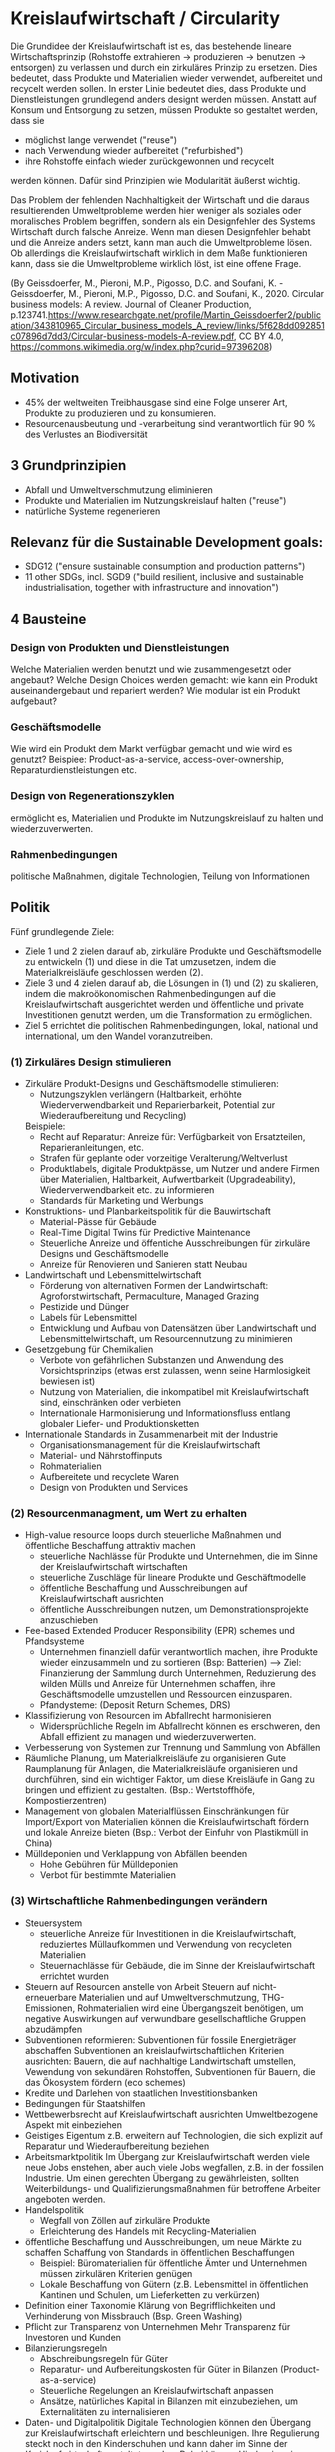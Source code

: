 * Kreislaufwirtschaft / Circularity
Die Grundidee der Kreislaufwirtschaft ist es, das bestehende lineare Wirtschaftsprinzip (Rohstoffe extrahieren -> produzieren -> benutzen -> entsorgen) zu verlassen und durch ein zirkuläres Prinzip zu ersetzen.
Dies bedeutet, dass Produkte und Materialien wieder verwendet, aufbereitet und recycelt werden sollen. In erster Linie bedeutet dies, dass Produkte und Dienstleistungen grundlegend anders designt werden müssen. Anstatt auf Konsum und Entsorgung zu setzen, müssen Produkte so gestaltet werden, dass sie
- möglichst lange verwendet ("reuse")
- nach Verwendung wieder aufbereitet ("refurbished")
- ihre Rohstoffe einfach wieder zurückgewonnen und recycelt
werden können. Dafür sind Prinzipien wie Modularität äußerst wichtig.

Das Problem der fehlenden Nachhaltigkeit der Wirtschaft und die daraus resultierenden Umweltprobleme werden hier weniger als soziales oder moralisches Problem begriffen, sondern als ein Designfehler des Systems Wirtschaft durch falsche Anreize. Wenn man diesen Designfehler behabt und die Anreize anders setzt, kann man auch die Umweltprobleme lösen. Ob allerdings die Kreislaufwirtschaft wirklich in dem Maße funktionieren kann, dass sie die Umweltprobleme wirklich löst, ist eine offene Frage.

[[./sketches/circular_economy.png]]
(By Geissdoerfer, M., Pieroni, M.P., Pigosso, D.C. and Soufani, K. - Geissdoerfer, M., Pieroni, M.P., Pigosso, D.C. and Soufani, K., 2020. Circular business models: A review. Journal of Cleaner Production, p.123741.https://www.researchgate.net/profile/Martin_Geissdoerfer2/publication/343810965_Circular_business_models_A_review/links/5f628dd092851c07896d7dd3/Circular-business-models-A-review.pdf, CC BY 4.0, https://commons.wikimedia.org/w/index.php?curid=97396208)
[[./sketches/circularity_policy.png]]

** Motivation
- 45% der weltweiten Treibhausgase sind eine Folge unserer Art, Produkte zu produzieren und zu konsumieren.
- Resourcenausbeutung und -verarbeitung sind verantwortlich für 90 % des Verlustes an Biodiversität

** 3 Grundprinzipien
- Abfall und Umweltverschmutzung eliminieren
- Produkte und Materialien im Nutzungskreislauf halten ("reuse")
- natürliche Systeme regenerieren

** Relevanz für die Sustainable Development goals:
- SDG12 ("ensure sustainable consumption and production patterns")
- 11 other SDGs, incl. SGD9 ("build resilient, inclusive and sustainable industrialisation, together with infrastructure and innovation")

** 4 Bausteine
*** Design von Produkten und Dienstleistungen 
Welche Materialien werden benutzt und wie zusammengesetzt oder angebaut? Welche Design Choices werden gemacht: wie kann ein Produkt auseinandergebaut und repariert werden? Wie modular ist ein Produkt aufgebaut?
*** Geschäftsmodelle
Wie wird ein Produkt dem Markt verfügbar gemacht und wie wird es genutzt? Beispiee: Product-as-a-service, access-over-ownership, Reparaturdienstleistungen etc.
*** Design von Regenerationszyklen
ermöglicht es, Materialien und Produkte im Nutzungskreislauf zu halten und wiederzuverwerten.
*** Rahmenbedingungen
politische Maßnahmen, digitale Technologien, Teilung von Informationen

** Politik
Fünf grundlegende Ziele:
- Ziele 1 und 2 zielen darauf ab, zirkuläre Produkte und Geschäftsmodelle zu entwickeln (1) und diese in die Tat umzusetzen, indem die Materialkreisläufe geschlossen werden (2).
- Ziele 3 und 4 zielen darauf ab, die Lösungen in (1) und (2) zu skalieren, indem die makroökonomischen Rahmenbedingungen auf die Kreislaufwirtschaft ausgerichtet werden und öffentliche und private Investitionen genutzt werden, um die Transformation zu ermöglichen.
- Ziel 5 errichtet die politischen Rahmenbedingungen, lokal, national und international, um den Wandel voranzutreiben.
*** (1) Zirkuläres Design stimulieren
# Design von Produkten und Dienstleistungen
# Geschäftsmodelle
- Zirkuläre Produkt-Designs und Geschäftsmodelle stimulieren:
  - Nutzungszyklen verlängern (Haltbarkeit, erhöhte Wiederverwendbarkeit und Reparierbarkeit, Potential zur Wiederaufbereitung und Recycling)
  Beispiele:
  - Recht auf Reparatur: Anreize für: Verfügbarkeit von Ersatzteilen, Reparieranleitungen, etc.
  - Strafen für geplante oder vorzeitige Veralterung/Weltverlust
  - Produktlabels, digitale Produktpässe, um Nutzer und andere Firmen über Materialien, Haltbarkeit, Aufwertbarkeit (Upgradeability), Wiederverwendbarkeit etc. zu informieren
  - Standards für Marketing und Werbungs
- Konstruktions- und Planbarkeitspolitik für die Bauwirtschaft
  - Material-Pässe für Gebäude
  - Real-Time Digital Twins für Predictive Maintenance
  - Steuerliche Anreize und öffentiche Ausschreibungen für zirkuläre Designs und Geschäftsmodelle
  - Anreize für Renovieren und Sanieren statt Neubau
- Landwirtschaft und Lebensmittelwirtschaft
  - Förderung von alternativen Formen der Landwirtschaft: Agroforstwirtschaft, Permaculture, Managed Grazing
  - Pestizide und Dünger
  - Labels für Lebensmittel
  - Entwicklung und Aufbau von Datensätzen über Landwirtschaft und Lebensmittelwirtschaft, um Resourcennutzung zu minimieren
- Gesetzgebung für Chemikalien
  - Verbote von gefährlichen Substanzen und Anwendung des Vorsichtsprinzips (etwas erst zulassen, wenn seine Harmlosigkeit bewiesen ist)
  - Nutzung von Materialien, die inkompatibel mit Kreislaufwirtschaft sind, einschränken oder verbieten
  - Internationale Harmonisierung und Informationsfluss entlang globaler Liefer- und Produktionsketten
- Internationale Standards in Zusammenarbeit mit der Industrie
  - Organisationsmanagement für die Kreislaufwirtschaft
  - Material- und Nährstoffinputs
  - Rohmaterialien
  - Aufbereitete und recyclete Waren
  - Design von Produkten und Services

*** (2) Resourcenmanagment, um Wert zu erhalten
# Design von Regenerationsyzklen
- High-value resource loops durch steuerliche Maßnahmen und öffentliche Beschaffung attraktiv machen
  - steuerliche Nachlässe für Produkte und Unternehmen, die im Sinne der Kreislaufwirtschaft wirtschaften
  - steuerliche Zuschläge für lineare Produkte und Geschäftmodelle
  - öffentliche Beschaffung und Ausschreibungen auf Kreislaufwirtschaft ausrichten
  - öffentliche Ausschreibungen nutzen, um Demonstrationsprojekte anzuschieben
- Fee-based Extended Producer Responsibility (EPR) schemes und Pfandsysteme
  - Unternehmen finanziell dafür verantwortlich machen, ihre Produkte wieder einzusammeln und zu sortieren (Bsp: Batterien) --> Ziel: Finanzierung der Sammlung durch Unternehmen, Reduzierung des wilden Mülls und Anreize für Unternehmen schaffen, ihre Geschäftsmodelle umzustellen und Ressourcen einzusparen.
  - Pfandysteme: (Deposit Return Schemes, DRS)
- Klassifizierung von Resourcen im Abfallrecht harmonisieren
  - Widersprüchliche Regeln im Abfallrecht können es erschweren, den Abfall effizient zu managen und wiederzuverwerten.
- Verbesserung von Systemen zur Trennung und Sammlung von Abfällen
- Räumliche Planung, um Materialkreisläufe zu organisieren
  Gute Raumplanung für Anlagen, die Materialkreisläufe organisieren und durchführen, sind ein wichtiger Faktor, um diese Kreisläufe in Gang zu bringen und effizient zu gestalten. (Bsp.: Wertstoffhöfe, Kompostierzentren)
- Management von globalen Materialflüssen
  Einschränkungen für Import/Export von Materialien können die Kreislaufwirtschaft fördern und lokale Anreize bieten (Bsp.: Verbot der Einfuhr von Plastikmüll in China)
- Mülldeponien und Verklappung von Abfällen beenden
  - Hohe Gebühren für Mülldeponien
  - Verbot für bestimmte Materialien

*** (3) Wirtschaftliche Rahmenbedingungen verändern
# Rahmenbedingungen
- Steuersystem
  - steuerliche Anreize für Investitionen in die Kreislaufwirtschaft, reduziertes Müllaufkommen und Verwendung von recycleten Materialien
  - Steuernachlässe für Gebäude, die im Sinne der Kreislaufwirtschaft errichtet wurden
- Steuern auf Resourcen anstelle von Arbeit
  Steuern auf nicht-erneuerbare Materialien und auf Umweltverschmutzung, THG-Emissionen, Rohmaterialien
  wird eine Übergangszeit benötigen, um negative Auswirkungen auf verwundbare gesellschaftliche Gruppen abzudämpfen
- Subventionen reformieren:
  Subventionen für fossile Energieträger abschaffen
  Subventionen an kreislaufwirtschaftlichen Kriterien ausrichten: Bauern, die auf nachhaltige Landwirtschaft umstellen, Vewendung von sekundären Rohstoffen, Subventionen für Bauern, die das Ökosystem fördern (eco schemes)
- Kredite und Darlehen von staatlichen Investitionsbanken
- Bedingungen für Staatshilfen
- Wettbewerbsrecht auf Kreislaufwirtschaft ausrichten
  Umweltbezogene Aspekt mit einbeziehen
- Geistiges Eigentum
  z.B. erweitern auf Technologien, die sich explizit auf Reparatur und Wiederaufbereitung beziehen
- Arbeitsmarktpolitik
  Im Übergang zur Kreislaufwirtschaft werden viele neue Jobs enstehen, aber auch viele Jobs wegfallen, z.B. in der fossilen Industrie. Um einen gerechten Übergang zu gewährleisten, sollten Weiterbildungs- und Qualifizierungsmaßnahmen für betroffene Arbeiter angeboten werden.
- Handelspolitik
  - Wegfall von Zöllen auf zirkuläre Produkte
  - Erleichterung des Handels mit Recycling-Materialien
- öffentliche Beschaffung und Ausschreibungen, um neue Märkte zu schaffen
  Schaffung von Standards in öffentlichen Beschaffungen
  - Beispiel: Büromaterialien für öffentliche Ämter und Unternehmen müssen zirkulären Kriterien genügen
  - Lokale Beschaffung von Gütern (z.B. Lebensmittel in öffentlichen Kantinen und Schulen, um Lieferketten zu verkürzen)
- Definition einer Taxonomie 
  Klärung von Begrifflichkeiten und Verhinderung von Missbrauch (Bsp. Green Washing)
- Pflicht zur Transparenz von Unternehmen
  Mehr Transparenz für Investoren und Kunden
- Bilanzierungsregeln
  - Abschreibungsregeln für Güter
  - Reparatur- und Aufbereitungskosten für Güter in Bilanzen (Product-as-a-service)
  - Steuerliche Regelungen an Kreislaufwirtschaft anpassen
  - Ansätze, natürliches Kapital in Bilanzen mit einzubeziehen, um Externalitäten zu internalisieren
- Daten- und Digitalpolitik
  Digitale Technologien können den Übergang zur Kreislaufwirtschaft erleichtern und beschleunigen. Ihre Regulierung steckt noch in den Kinderschuhen und kann daher im Sinne der Kreislaufwirtschaft gestaltet werden. Dabei können Hindernisse in Zusammenarbeit mit der Privatwirtschaft identifiziert und beseitigt werden.

*** (4) In Innovation, Infrastruktur und Fähigkeiten investieren
# Rahmenbedingungen
- Die Lehrpläne verändern und die Kreislaufwirtschaft in die allgemeine Bildung aufnehmen
- Weiter- und Ausbildung
- Forschungsförderung für systemverändernde Lösungen
  organische und nicht-organische Materialien
  Produktionsprozesse
  Regenerative Nahrungsproduktion
  Organisations- und Businessinnovation
  Lokalisierte Infrastrukturlösungen
  - "Challenge-driven", missionsorientierte Förderfonds
- Risikoförderung (Bsp.: Schottischer Circular Economy Investment Fund, Finnland: Sitra)
- Mischförderung für Infrastruktur
  z.B. Garantien und Bürgschaften für private Investoren, "Match funding" für physikalische Infrastruktur
- Internationale Hilfen

*** (5) Für den Systemwandel zusammenarbeiten
# Rahmenbedingungen
- Zusammenarbeit für die Kreislaufwirtschaft in verschiedenen Politikfelder
  Sektorale Strategien (Agrarwirtschaft, Digitalwirtschaft, Infrastruktur) mit sektorübergreifenden Strategien (öffentliche Beschaffung und Ausschreibungen) verzahnen
- Ein missionsgetriebener, ergebnisorientierter Ansatz
  Verschiedene Strategien können zusammen ausgerichtet werden, indem sie ein gemeinsames Ziel verfolgen
- Internationale Zusammenarbeit stärken
  Internationale Foren und Gremien schaffen ("Global Alliance for a Circular Economy and Resource Efficiency")
- Roadmaps zur Kreislaufwirtschaft entwickeln
  Verschiedenste Interessengruppen an einen Tisch bringen und internationales Einverständnis schaffen und nutzen
- Feedback loops mit den Interessensgruppen schaffen
  Responsive Feedback Mechanisms
  Regulatorische "Sandboxes"
- Allianzen bilden
  Allianzen mit vielen Interessengruppen können gute Instrumente sein, um Innovationsbarrieren zu beseitigen und Politik kohärenter zu machen (Bsp: European Battery Alliance)
- Bewusstsein mit Informationskampagnen schaffen
- Indikatoren und Ziele schaffen, um den Fortschritt zu messen
- Daten sammeln
  Mehr und bessere Daten sammeln, um besser zu verstehen, wie es um Wiederverwendung, Aufbereitung und Recycling von Materialien bestellt ist



* Konkrete Maßnahmen und Empfehlungen
** Steuerpolitik
*** Pigou-Steuern
Die Grundidee ist, eine Lenkungswirkung in Richtung der Kreislaufwirtschaft zu erreichen, indem Ressourcen besteuert werden und so Externalitäten internalisiert werden (Pigou-Steuern). Dies kann an verschiedenen Orten der Wertschöpfungskette passieren:
- *Inputsteuern*: greifen in der Phase der Ressourcenextraktion, d.h. Steuern werden auf Rohmaterialien erhoben
  - Beispiele: Stahl, Aluminium, Kunststoff mit dem Ziel, die Recyclingquoten zu erhöhen
- *Steuern im Produktionsprozess*: sind Steuern auf Nebenprodukte, die im Produktionsprozess entstehen, z.B. CO2-Steuer.
- *Outputsteuern*: sind Steuern auf Endprodukte und zielen damit auf der Verhalten der Verbraucher. Ein klassisches Beispiel ist die Mehrwertsteuer, die im Sinne der Kreislaufwirtschaft bzw. eines nachhaltigen Wirtschaften, differenziert werden kann.


*** Ausdifferenzierung der Mehrwertsteuer
"Eine Reihe von EU-Ländern nutzt bereits die von der EU eingeräumte Entlastung von Reparatur- und Handwerksdienstleistungen durch ermäßigte Mehrwertbeteuerung. Weitere Optionen werden voraussichtlich im Zuge der geplanten EU-Mehrwertsteuerreform möglich werden."

* Ressourcen
1. https://www.factory-magazin.de/de/themen/steuern/die-oekologische-wahrheit-ressourcensteuern-fuer-mehr-effizienz.html
2. McDonough, William. "michael Braungart." Cradle to Cradle: Remaking the Way We Make Things (2009).
3. Universal circular economy policy goals: enabling the transition to scale, https://policy.ellenmacarthurfoundation.org/universal-policy-goals
